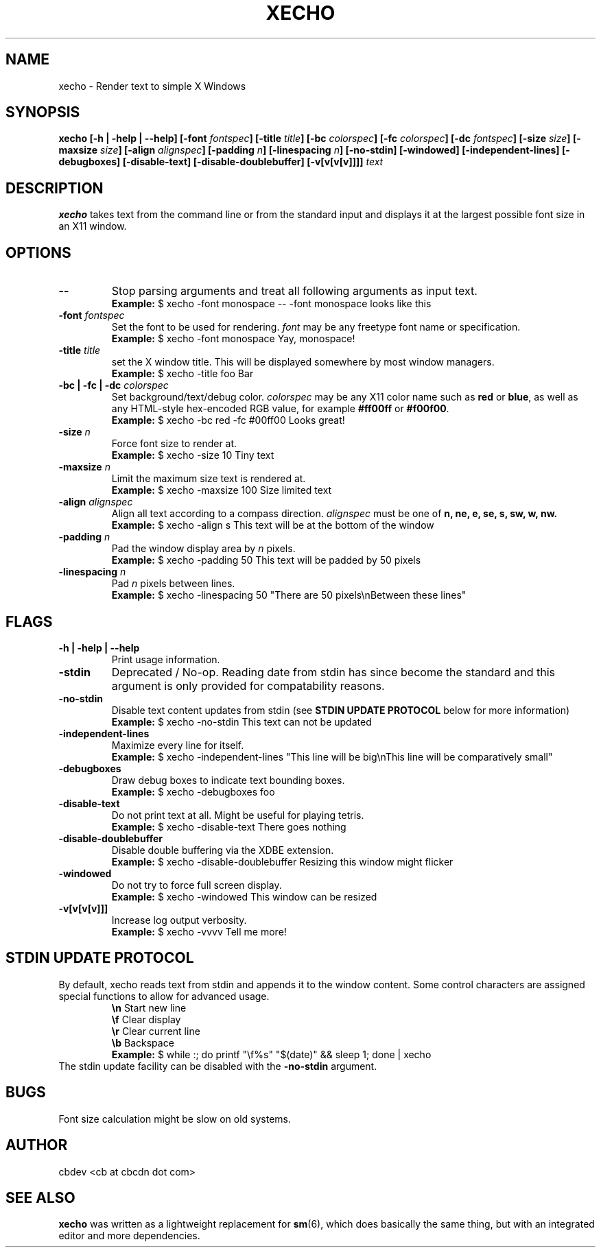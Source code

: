 .TH XECHO 1 "August 2016" "v1.1"

.SH NAME
xecho \- Render text to simple X Windows

.SH SYNOPSIS
.BI "xecho [-h | -help | --help] [-font " fontspec "] [-title " title "] [-bc " colorspec "] [-fc " colorspec "] "
.BI "[-dc " fontspec "] [-size " size "] [-maxsize " size "] [-align " alignspec "] "
.BI "[-padding " n "] [-linespacing " n "] [-no-stdin] [-windowed] [-independent-lines] [-debugboxes] "
.BI "[-disable-text] [-disable-doublebuffer] [-v[v[v[v]]]] " text

.SH DESCRIPTION
.BR xecho " takes text from the command line or from the standard"
input and displays it at the largest possible font size in an X11 window.

.SH OPTIONS

.TP
.B --
Stop parsing arguments and treat all following arguments as input text.
.RS
.B Example:
$ xecho -font monospace -- -font monospace looks like this
.RE

.TP
.BI "-font " fontspec
.RI "Set the font to be used for rendering. " font " may be any freetype font name or specification."
.RS
.B Example:
$ xecho -font monospace Yay, monospace! 
.RE

.TP
.BI "-title " title
set the X window title. This will be displayed somewhere by most window managers.
.RS
.B Example:
$ xecho -title foo Bar 
.RE

.TP
.BI "-bc | -fc | -dc " colorspec
.RI "Set background/text/debug color. " colorspec " may be any X11 color name such as "
.BR red " or " blue ", as well as any HTML-style hex-encoded RGB value, for example"
.BR #ff00ff " or " #f00f00 "."
.RS
.B Example:
$ xecho -bc red -fc #00ff00 Looks great! 
.RE

.TP
.BI "-size " n
Force font size to render at.
.RS
.B Example:
$ xecho -size 10 Tiny text 
.RE

.TP
.BI "-maxsize " n
Limit the maximum size text is rendered at.
.RS
.B Example:
$ xecho -maxsize 100 Size limited text 
.RE

.TP
.BI "-align " alignspec
Align all text according to a compass direction.
.IR alignspec " must be one of
.BR "n, ne, e, se, s, sw, w, nw."
.RS
.B Example:
$ xecho -align s This text will be at the bottom of the window 
.RE

.TP
.BI "-padding " n
.RI "Pad the window display area by " n " pixels."
.RS
.B Example:
$ xecho -padding 50 This text will be padded by 50 pixels 
.RE

.TP
.BI "-linespacing " n
.RI "Pad " n " pixels between lines."
.RS
.B Example:
$ xecho -linespacing 50 "There are 50 pixels\enBetween these lines" 
.RE

.SH FLAGS

.TP
.B -h | -help | --help
Print usage information.

.TP
.B -stdin 
Deprecated / No-op. Reading date from stdin has since become the standard and
this argument is only provided for compatability reasons.

.TP
.B -no-stdin
Disable text content updates from stdin (see
.B STDIN UPDATE PROTOCOL
below for more information)
.RS
.B Example:
$ xecho -no-stdin This text can not be updated
.RE

.TP
.B -independent-lines
Maximize every line for itself.
.RS
.B Example:
$ xecho -independent-lines "This line will be big\enThis line will be comparatively small"
.RE

.TP
.B -debugboxes
Draw debug boxes to indicate text bounding boxes.
.RS
.B Example:
$ xecho -debugboxes foo
.RE

.TP
.B -disable-text
Do not print text at all. Might be useful for playing tetris.
.RS
.B Example:
$ xecho -disable-text There goes nothing
.RE

.TP
.B -disable-doublebuffer
Disable double buffering via the XDBE extension.
.RS
.B Example:
$ xecho -disable-doublebuffer Resizing this window might flicker
.RE

.TP
.B -windowed
Do not try to force full screen display.
.RS
.B Example:
$ xecho -windowed This window can be resized
.RE

.TP
.B -v[v[v[v]]]
Increase log output verbosity.
.RS
.B Example:
$ xecho -vvvv Tell me more!
.RE

.SH STDIN UPDATE PROTOCOL
By default, xecho reads text from stdin and appends it to the window content.
Some control characters are assigned special functions to allow for advanced usage.
.RS
.BR "\en" "	Start new line"
.RE
.RS
.BR "\ef" "	Clear display"
.RE
.RS
.BR "\er" "	Clear current line"
.RE
.RS
.BR "\eb" "	Backspace"
.RE
.RS
.B Example:
$ while :; do printf "\ef%s" "$(date)" && sleep 1; done | xecho
.RE
The stdin update facility can be disabled with the
.B -no-stdin
argument.


.SH BUGS
Font size calculation might be slow on old systems.

.SH AUTHOR
cbdev <cb at cbcdn dot com>

.SH SEE ALSO
.BR xecho " was written as a lightweight replacement for " sm "(6), which does basically the same thing,"
but with an integrated editor and more dependencies.
